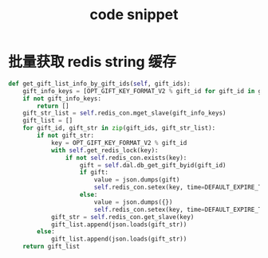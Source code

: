 #+TITLE: code snippet

* 批量获取 redis string 缓存
#+BEGIN_SRC python
  def get_gift_list_info_by_gift_ids(self, gift_ids):
      gift_info_keys = [OPT_GIFT_KEY_FORMAT_V2 % gift_id for gift_id in gift_ids]
      if not gift_info_keys:
          return []
      gift_str_list = self.redis_con.mget_slave(gift_info_keys)
      gift_list = []
      for gift_id, gift_str in zip(gift_ids, gift_str_list):
          if not gift_str:
              key = OPT_GIFT_KEY_FORMAT_V2 % gift_id
              with self.get_redis_lock(key):
                  if not self.redis_con.exists(key):
                      gift = self.dal.db_get_gift_byid(gift_id)
                      if gift:
                          value = json.dumps(gift)
                          self.redis_con.setex(key, time=DEFAULT_EXPIRE_TIME, value=value)
                      else:
                          value = json.dumps({})
                          self.redis_con.setex(key, time=DEFAULT_EXPIRE_TIME, value=value)
              gift_str = self.redis_con.get_slave(key)
              gift_list.append(json.loads(gift_str))
          else:
              gift_list.append(json.loads(gift_str))
      return gift_list
#+END_SRC
